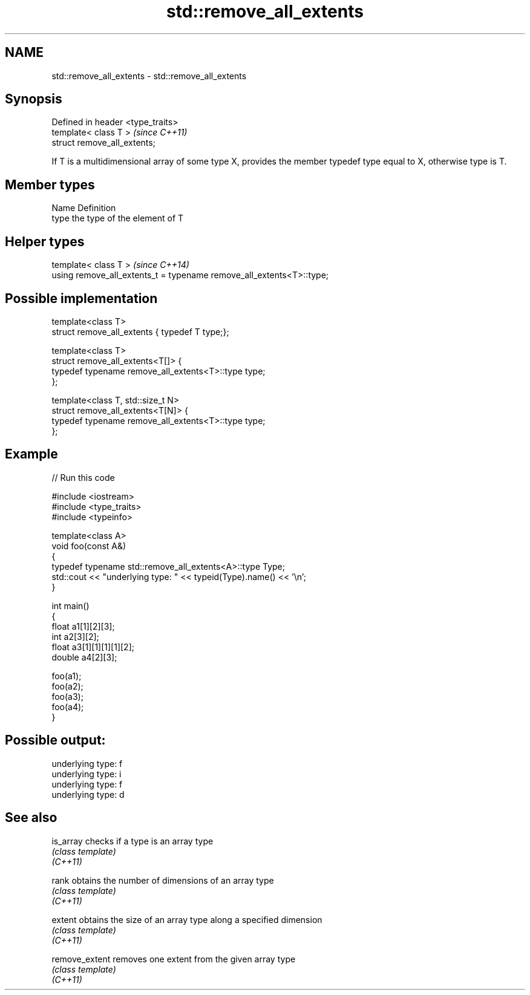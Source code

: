 .TH std::remove_all_extents 3 "2020.03.24" "http://cppreference.com" "C++ Standard Libary"
.SH NAME
std::remove_all_extents \- std::remove_all_extents

.SH Synopsis

  Defined in header <type_traits>
  template< class T >              \fI(since C++11)\fP
  struct remove_all_extents;

  If T is a multidimensional array of some type X, provides the member typedef type equal to X, otherwise type is T.

.SH Member types


  Name Definition
  type the type of the element of T


.SH Helper types


  template< class T >                                                 \fI(since C++14)\fP
  using remove_all_extents_t = typename remove_all_extents<T>::type;


.SH Possible implementation



    template<class T>
    struct remove_all_extents { typedef T type;};

    template<class T>
    struct remove_all_extents<T[]> {
        typedef typename remove_all_extents<T>::type type;
    };

    template<class T, std::size_t N>
    struct remove_all_extents<T[N]> {
        typedef typename remove_all_extents<T>::type type;
    };



.SH Example

  
// Run this code

    #include <iostream>
    #include <type_traits>
    #include <typeinfo>

    template<class A>
    void foo(const A&)
    {
        typedef typename std::remove_all_extents<A>::type Type;
        std::cout << "underlying type: " << typeid(Type).name() << '\\n';
    }

    int main()
    {
        float a1[1][2][3];
        int a2[3][2];
        float a3[1][1][1][1][2];
        double a4[2][3];

        foo(a1);
        foo(a2);
        foo(a3);
        foo(a4);
    }

.SH Possible output:

    underlying type: f
    underlying type: i
    underlying type: f
    underlying type: d


.SH See also



  is_array      checks if a type is an array type
                \fI(class template)\fP
  \fI(C++11)\fP

  rank          obtains the number of dimensions of an array type
                \fI(class template)\fP
  \fI(C++11)\fP

  extent        obtains the size of an array type along a specified dimension
                \fI(class template)\fP
  \fI(C++11)\fP

  remove_extent removes one extent from the given array type
                \fI(class template)\fP
  \fI(C++11)\fP




